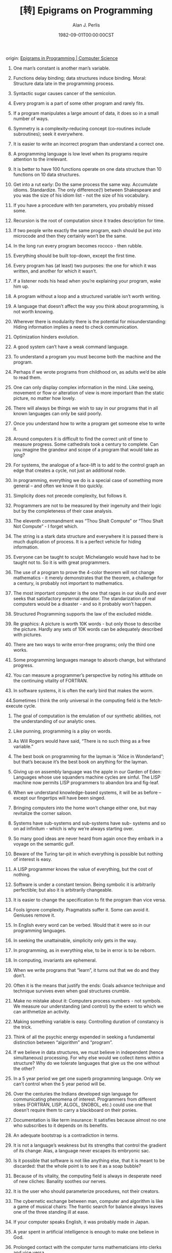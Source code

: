 #+TITLE: [转] Epigrams on Programming
#+AUTHOR: Alan J. Perlis
#+DATE: 1982-09-01T00:00:00CST
#+TAGS: epigrams programming pl

origin: [[https://cpsc.yale.edu/epigrams-programming][Epigrams in Programming | Computer Science]]

1. One man’s constant is another man’s variable.

2. Functions delay binding; data structures induce binding. Moral: Structure data late in the programming process.

3. Syntactic sugar causes cancer of the semicolon.

4. Every program is a part of some other program and rarely fits.

5. If a program manipulates a large amount of data, it does so in a small number of ways.

6. Symmetry is a complexity-reducing concept (co-routines include subroutines); seek it everywhere.

7. It is easier to write an incorrect program than understand a correct one.

8. A programming language is low level when its programs require attention to the irrelevant.

9. It is better to have 100 functions operate on one data structure than 10 functions on 10 data structures.

10. Get into a rut early: Do the same process the same way. Accumulate idioms. Standardize. The only difference(!) between Shakespeare and you was the size of his idiom list - not the size of his vocabulary.

11. If you have a procedure with ten parameters, you probably missed some.

12. Recursion is the root of computation since it trades description for time.

13. If two people write exactly the same program, each should be put into microcode and then they certainly won’t be the same.

14. In the long run every program becomes rococo - then rubble.

15. Everything should be built top-down, except the first time.

16. Every program has (at least) two purposes: the one for which it was written, and another for which it wasn’t.

17. If a listener nods his head when you’re explaining your program, wake him up.

18. A program without a loop and a structured variable isn’t worth writing.

19. A language that doesn’t affect the way you think about programming, is not worth knowing.

20. Wherever there is modularity there is the potential for misunderstanding: Hiding information implies a need to check communication.

21. Optimization hinders evolution.

22. A good system can’t have a weak command language.

23. To understand a program you must become both the machine and the program.

24. Perhaps if we wrote programs from childhood on, as adults we’d be able to read them.

25. One can only display complex information in the mind. Like seeing, movement or flow or alteration of view is more important than the static picture, no matter how lovely.

26. There will always be things we wish to say in our programs that in all known languages can only be said poorly.

27. Once you understand how to write a program get someone else to write it.

28. Around computers it is difficult to find the correct unit of time to measure progress. Some cathedrals took a century to complete. Can you imagine the grandeur and scope of a program that would take as long?

29. For systems, the analogue of a face-lift is to add to the control graph an edge that creates a cycle, not just an additional node.

30. In programming, everything we do is a special case of something more general – and often we know it too quickly.

31. Simplicity does not precede complexity, but follows it.

32. Programmers are not to be measured by their ingenuity and their logic but by the completeness of their case analysis.

33. The eleventh commandment was “Thou Shalt Compute” or “Thou Shalt Not Compute” - I forget which.

34. The string is a stark data structure and everywhere it is passed there is much duplication of process. It is a perfect vehicle for hiding information.

35. Everyone can be taught to sculpt: Michelangelo would have had to be taught not to. So it is with great programmers.

36. The use of a program to prove the 4-color theorem will not change mathematics - it merely demonstrates that the theorem, a challenge for a century, is probably not important to mathematics.

37. The most important computer is the one that rages in our skulls and ever seeks that satisfactory external emulator. The standarization of real computers would be a disaster - and so it probably won’t happen.

38. Structured Programming supports the law of the excluded middle.

39. Re graphics: A picture is worth 10K words - but only those to describe the picture. Hardly any sets of 10K words can be adequately described with pictures.

40. There are two ways to write error-free programs; only the third one works.

41. Some programming languages manage to absorb change, but withstand progress.

42. You can measure a programmer’s perspective by noting his attitude on the continuing vitality of FORTRAN.

43. In software systems, it is often the early bird that makes the worm.

44.Sometimes I think the only universal in the computing field is the fetch-execute cycle.

45. The goal of computation is the emulation of our synthetic abilities, not the understanding of our analytic ones.

46. Like punning, programming is a play on words.

47. As Will Rogers would have said, “There is no such thing as a free variable.”

48. The best book on programming for the layman is “Alice in Wonderland”; but that’s because it’s the best book on anything for the layman.

49. Giving up on assembly language was the apple in our Garden of Eden: Languages whose use squanders machine cycles are sinful. The LISP machine now permits LISP programmers to abandon bra and fig-leaf.

50. When we understand knowledge-based systems, it will be as before – except our fingertips will have been singed.

51. Bringing computers into the home won’t change either one, but may revitalize the corner saloon.

52. Systems have sub-systems and sub-systems have sub- systems and so on ad infinitum - which is why we’re always starting over.

53. So many good ideas are never heard from again once they embark in a voyage on the semantic gulf.

54. Beware of the Turing tar-pit in which everything is possible but nothing of interest is easy.

55. A LISP programmer knows the value of everything, but the cost of nothing.

56. Software is under a constant tension. Being symbolic it is arbitrarily perfectible; but also it is arbitrarily changeable.

57. It is easier to change the specification to fit the program than vice versa.

58. Fools ignore complexity. Pragmatists suffer it. Some can avoid it. Geniuses remove it.

59. In English every word can be verbed. Would that it were so in our programming languages.

60. In seeking the unattainable, simplicity only gets in the way.

61. In programming, as in everything else, to be in error is to be reborn.

62. In computing, invariants are ephemeral.

63. When we write programs that “learn”, it turns out that we do and they don’t.

64. Often it is the means that justify the ends: Goals advance technique and technique survives even when goal structures crumble.

65. Make no mistake about it: Computers process numbers - not symbols. We measure our understanding (and control) by the extent to which we can arithmetize an activity.

66. Making something variable is easy. Controlling duration of constancy is the trick.

67. Think of all the psychic energy expended in seeking a fundamental distinction between “algorithm” and “program”.

68. If we believe in data structures, we must believe in independent (hence simultaneous) processing. For why else would we collect items within a structure? Why do we tolerate languages that give us the one without the other?

69. In a 5 year period we get one superb programming language. Only we can’t control when the 5 year period will be.

70. Over the centuries the Indians developed sign language for communicating phenomena of interest. Programmers from different tribes (FORTRAN, LISP, ALGOL, SNOBOL, etc.) could use one that doesn’t require them to carry a blackboard on their ponies.

71. Documentation is like term insurance: It satisfies because almost no one who subscribes to it depends on its benefits.

72. An adequate bootstrap is a contradiction in terms.

73. It is not a language’s weakness but its strengths that control the gradient of its change: Alas, a language never escapes its embryonic sac.

74. Is it possible that software is not like anything else, that it is meant to be discarded: that the whole point is to see it as a soap bubble?

75. Because of its vitality, the computing field is always in desperate need of new cliches: Banality soothes our nerves.

76. It is the user who should parameterize procedures, not their creators.

77. The cybernetic exchange between man, computer and algorithm is like a game of musical chairs: The frantic search for balance always leaves one of the three standing ill at ease.

78. If your computer speaks English, it was probably made in Japan.

79. A year spent in artificial intelligence is enough to make one believe in God.

80. Prolonged contact with the computer turns mathematicians into clerks and vice versa.

81. In computing, turning the obvious into the useful is a living definition of the word “frustration”.

82. We are on the verge: Today our program proved Fermat’s next-to-last theorem.

83. What is the difference between a Turing machine and the modern computer? It’s the same as that between Hillary’s ascent of Everest and the establishment of a Hilton hotel on its peak.

84. Motto for a research laboratory: What we work on today, others will first think of tomorrow.

85. Though the Chinese should adore APL, it’s FORTRAN they put their money on.

86. We kid ourselves if we think that the ratio of procedure to data in an active data-base system can be made arbitrarily small or even kept small.

87. We have the mini and the micro computer. In what semantic niche would the pico computer fall?

88. It is not the computer’s fault that Maxwell’s equations are not adequate to design the electric motor.

89. One does not learn computing by using a hand calculator, but one can forget arithmetic.

90. Computation has made the tree flower.

91. The computer reminds one of Lon Chaney – it is the machine of a thousand faces.

92. The computer is the ultimate polluter: its feces are indistinguish- able from the food it produces.

93. When someone says “I want a programming language in which I need only say what I wish done,” give him a lollipop.

94. Interfaces keep things tidy, but don’t accelerate growth: Functions do.

95. Don’t have good ideas if you aren’t willing to be responsible for them.

96. Computers don’t introduce order anywhere as much as they expose opportunities.

97. When a professor insists computer science is X but not Y, have compassion for his graduate students.

98. In computing, the mean time to failure keeps getting shorter.

99. In man-machine symbiosis, it is man who must adjust: The machines can’t.

100. We will never run out of things to program as long as there is a single program around.

101. Dealing with failure is easy: Work hard to improve. Success is also easy to handle: You’ve solved the wrong problem. Work hard to improve.

102. One can’t proceed from the informal to the formal by formal means.

103. Purely applicative languages are poorly applicable.

104. The proof of a system’s value is its existence.

105. You can’t communicate complexity, only an awareness of it.

106. It’s difficult to extract sense from strings, but they’re the only communication coin we can count on.

107. The debate rages on: is PL/I Bachtrian or Dromedary?

108. Whenever two programmers meet to criticize their programs, both are silent.

109. Think of it! With VLSI we can pack 100 ENIACS in 1 sq. cm.

110. Editing is a rewording activity.

111. Why did the Roman Empire collapse? What is Latin for office automation?

112. Computer Science is embarrassed by the computer.

113. The only constructive theory connecting neuroscience and psychology will arise from the study of software.

114. Within a computer natural language is unnatural.

115. Most people find the concept of programming obvious, but the doing impossible.

116. You think you know when you can learn, are more sure when you can write, even more when you can teach, but certain when you can program.

117. It goes against the grain of modern education to teach children to program. What fun is there in making plans, acquiring discipline in organizing thoughts, devoting attention to detail and learning to be self-critical?

118. If you can imagine a society in which the computer- robot is the only menial, you can imagine anything.

119. Programming is an unnatural act.

120. Adapting old programs to fit new machines usually means adapting new machines to behave like old ones.

From ACM’s SIGPLAN publication, (September, 1982), Article “Epigrams in Programming”, by Alan J. Perlis of Yale University.
